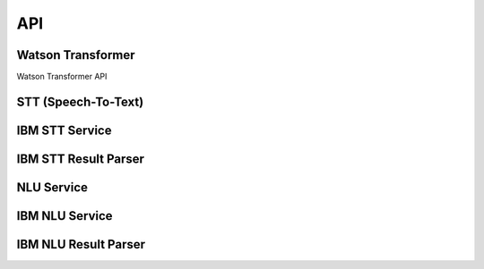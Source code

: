 API
===

Watson Transformer
------------------

Watson Transformer API

STT (Speech-To-Text)
---------------------

IBM STT Service
---------------

IBM STT Result Parser
---------------------

NLU Service
-----------

IBM NLU Service
---------------

IBM NLU Result Parser
---------------------




